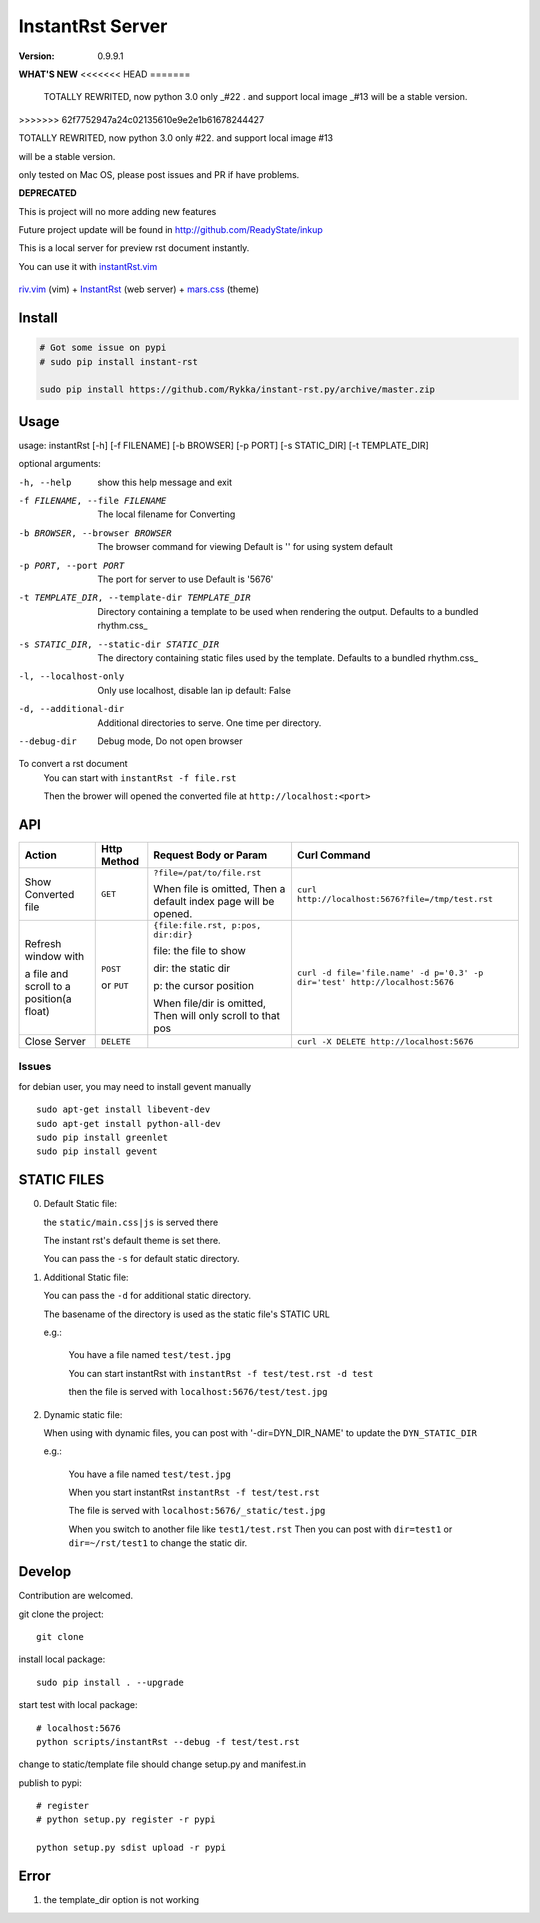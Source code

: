#################
InstantRst Server
#################

:version: 0.9.9.1


**WHAT'S NEW**
<<<<<<< HEAD
=======
    TOTALLY REWRITED, now python 3.0 only _#22 .  and support local image _#13
    will be a stable version.
>>>>>>> 62f7752947a24c02135610e9e2e1b61678244427

TOTALLY REWRITED, now python 3.0 only #22.  and support local image #13

will be a stable version.

only tested on Mac OS, please post issues and PR if have problems.

**DEPRECATED**

This is project will no more adding new features

Future project update will be found in http://github.com/ReadyState/inkup

This is a local server for preview rst document instantly.

You can use it with instantRst.vim_

.. figure:: https://github.com/Rykka/github_things/raw/master/image/rst_quick_start.gif
    :align: center

    riv.vim_ (vim) +  InstantRst_ (web server) +  mars.css_ (theme)


Install
=======

.. code:: sh

   # Got some issue on pypi
   # sudo pip install instant-rst

   sudo pip install https://github.com/Rykka/instant-rst.py/archive/master.zip

Usage
=====

usage: instantRst [-h] [-f FILENAME] [-b BROWSER] [-p PORT] [-s STATIC_DIR] [-t TEMPLATE_DIR]

optional arguments:

-h, --help          
                    show this help message and exit
-f FILENAME, --file FILENAME
                    The local filename for Converting
-b BROWSER, --browser BROWSER
                    The browser command for viewing
                    Default is '' for using system default
-p PORT, --port PORT  The port for server to use
                      Default is '5676'
-t TEMPLATE_DIR, --template-dir TEMPLATE_DIR 
                      Directory containing a template to 
                      be used when rendering the output. 
                      Defaults to a bundled rhythm.css_
-s STATIC_DIR, --static-dir STATIC_DIR 
                      The directory containing static 
                      files used by the template.
                      Defaults to a bundled rhythm.css_
-l, --localhost-only  
                      Only use localhost, disable lan ip 
                      default: False

-d, --additional-dir
                      Additional directories to serve.
                      One time per directory.
--debug-dir
                      Debug mode,
                      Do not open browser


To convert a rst document
    You can start with ``instantRst -f file.rst``

    Then the brower will opened the converted file at ``http://localhost:<port>``

API
===

+----------------------+------------+-------------------------------------+-----------------------------------------------------------------------------+
| Action               | Http       |  Request Body or Param              | Curl Command                                                                |
|                      | Method     |                                     |                                                                             |
+======================+============+=====================================+=============================================================================+
| Show Converted file  |  ``GET``   | ``?file=/pat/to/file.rst``          | ``curl http://localhost:5676?file=/tmp/test.rst``                           |
|                      |            |                                     |                                                                             |
|                      |            | When file is omitted,               |                                                                             |
|                      |            | Then a default index page           |                                                                             |
|                      |            | will be opened.                     |                                                                             |
+----------------------+------------+-------------------------------------+-----------------------------------------------------------------------------+
| Refresh window with  |  ``POST``  | ``{file:file.rst, p:pos, dir:dir}`` | ``curl -d file='file.name' -d p='0.3' -p dir='test' http://localhost:5676`` |
|                      |            |                                     |                                                                             |
|                      |            | file: the file to show              |                                                                             |
|                      |            |                                     |                                                                             |
|                      |            | dir: the static dir                 |                                                                             |
|                      |            |                                     |                                                                             |
|                      |            | p: the cursor position              |                                                                             |
|                      |            |                                     |                                                                             |
|                      |            | When file/dir is omitted,           |                                                                             |
| a file and scroll to |  or        | Then will only scroll to            |                                                                             |
| a position(a float)  |  ``PUT``   | that pos                            |                                                                             |
+----------------------+------------+-------------------------------------+-----------------------------------------------------------------------------+
| Close Server         | ``DELETE`` |                                     | ``curl -X DELETE http://localhost:5676``                                    |
+----------------------+------------+-------------------------------------+-----------------------------------------------------------------------------+

.. _instantRst.vim: https://github.com/Rykka/InstantRst
.. _riv.vim: https://github.com/Rykka/riv.vim
.. _mars.css: https://github.com/Rykka/mars.css
.. _InstantRst: https://github.com/Rykka/InstantRst

Issues
------
for debian user, you may need to install gevent manually

::

    sudo apt-get install libevent-dev
    sudo apt-get install python-all-dev
    sudo pip install greenlet
    sudo pip install gevent

STATIC FILES
============

0. Default Static file:

   the ``static/main.css|js`` is served there
   
   The instant rst's default theme is set there.

   You can pass the ``-s`` for default static directory.

1. Additional Static file:

   You can pass the ``-d`` for additional static directory.

   The basename of the directory is used as the static file's STATIC URL

   e.g.:

       You have a file named ``test/test.jpg``

       You can start instantRst with ``instantRst -f test/test.rst -d test``

       then the file is served with ``localhost:5676/test/test.jpg``

2. Dynamic static file:

   When using with dynamic files, you can post with '-dir=DYN_DIR_NAME' to update the ``DYN_STATIC_DIR``

   e.g.:
       
       You have a file named ``test/test.jpg``

       When you start instantRst ``instantRst -f test/test.rst``

       The file is served with ``localhost:5676/_static/test.jpg``

       When you switch to another file like ``test1/test.rst``
       Then you can post with ``dir=test1`` or ``dir=~/rst/test1`` to change 
       the static dir.

Develop
=======

Contribution are welcomed.

git clone the project::
    
    git clone 

install local package::

    sudo pip install . --upgrade

start test with local package::

    # localhost:5676
    python scripts/instantRst --debug -f test/test.rst

change to static/template file should change setup.py and manifest.in

publish to pypi::

    # register
    # python setup.py register -r pypi

    python setup.py sdist upload -r pypi


Error
=====

1. the template_dir option is not working
